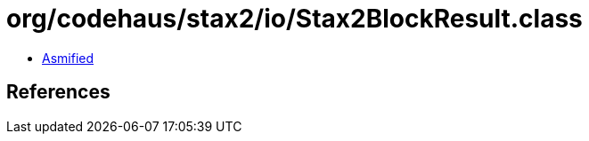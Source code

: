 = org/codehaus/stax2/io/Stax2BlockResult.class

 - link:Stax2BlockResult-asmified.java[Asmified]

== References

